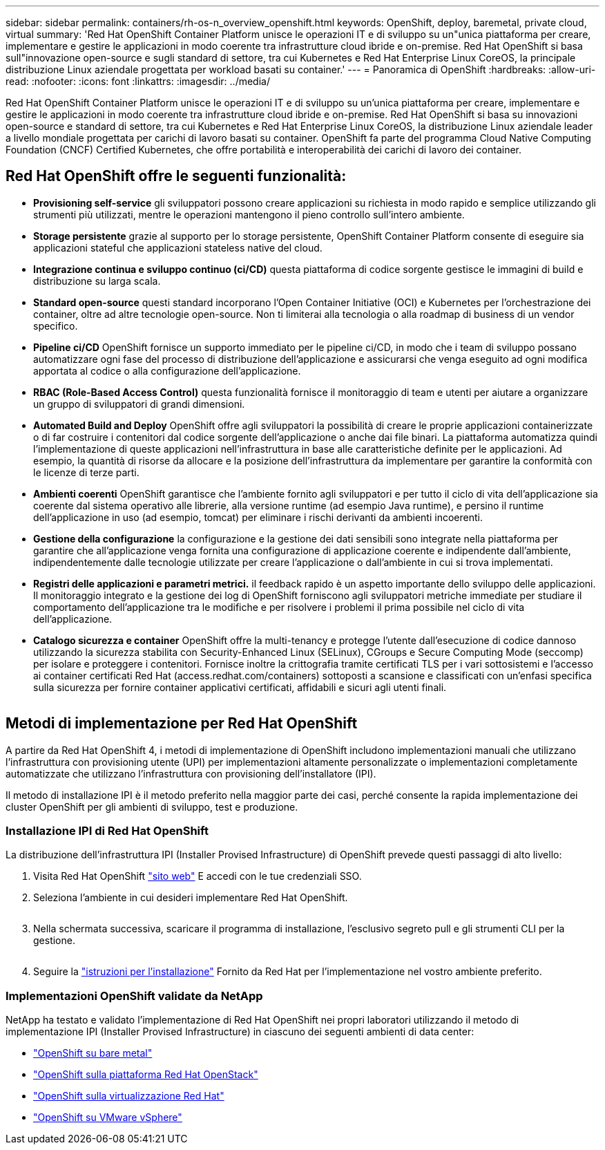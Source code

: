 ---
sidebar: sidebar 
permalink: containers/rh-os-n_overview_openshift.html 
keywords: OpenShift, deploy, baremetal, private cloud, virtual 
summary: 'Red Hat OpenShift Container Platform unisce le operazioni IT e di sviluppo su un"unica piattaforma per creare, implementare e gestire le applicazioni in modo coerente tra infrastrutture cloud ibride e on-premise. Red Hat OpenShift si basa sull"innovazione open-source e sugli standard di settore, tra cui Kubernetes e Red Hat Enterprise Linux CoreOS, la principale distribuzione Linux aziendale progettata per workload basati su container.' 
---
= Panoramica di OpenShift
:hardbreaks:
:allow-uri-read: 
:nofooter: 
:icons: font
:linkattrs: 
:imagesdir: ../media/


[role="lead"]
Red Hat OpenShift Container Platform unisce le operazioni IT e di sviluppo su un'unica piattaforma per creare, implementare e gestire le applicazioni in modo coerente tra infrastrutture cloud ibride e on-premise. Red Hat OpenShift si basa su innovazioni open-source e standard di settore, tra cui Kubernetes e Red Hat Enterprise Linux CoreOS, la distribuzione Linux aziendale leader a livello mondiale progettata per carichi di lavoro basati su container. OpenShift fa parte del programma Cloud Native Computing Foundation (CNCF) Certified Kubernetes, che offre portabilità e interoperabilità dei carichi di lavoro dei container.



== Red Hat OpenShift offre le seguenti funzionalità:

* *Provisioning self-service* gli sviluppatori possono creare applicazioni su richiesta in modo rapido e semplice utilizzando gli strumenti più utilizzati, mentre le operazioni mantengono il pieno controllo sull'intero ambiente.
* *Storage persistente* grazie al supporto per lo storage persistente, OpenShift Container Platform consente di eseguire sia applicazioni stateful che applicazioni stateless native del cloud.
* *Integrazione continua e sviluppo continuo (ci/CD)* questa piattaforma di codice sorgente gestisce le immagini di build e distribuzione su larga scala.
* *Standard open-source* questi standard incorporano l'Open Container Initiative (OCI) e Kubernetes per l'orchestrazione dei container, oltre ad altre tecnologie open-source. Non ti limiterai alla tecnologia o alla roadmap di business di un vendor specifico.
* *Pipeline ci/CD* OpenShift fornisce un supporto immediato per le pipeline ci/CD, in modo che i team di sviluppo possano automatizzare ogni fase del processo di distribuzione dell'applicazione e assicurarsi che venga eseguito ad ogni modifica apportata al codice o alla configurazione dell'applicazione.
* *RBAC (Role-Based Access Control)* questa funzionalità fornisce il monitoraggio di team e utenti per aiutare a organizzare un gruppo di sviluppatori di grandi dimensioni.
* *Automated Build and Deploy* OpenShift offre agli sviluppatori la possibilità di creare le proprie applicazioni containerizzate o di far costruire i contenitori dal codice sorgente dell'applicazione o anche dai file binari. La piattaforma automatizza quindi l'implementazione di queste applicazioni nell'infrastruttura in base alle caratteristiche definite per le applicazioni. Ad esempio, la quantità di risorse da allocare e la posizione dell'infrastruttura da implementare per garantire la conformità con le licenze di terze parti.
* *Ambienti coerenti* OpenShift garantisce che l'ambiente fornito agli sviluppatori e per tutto il ciclo di vita dell'applicazione sia coerente dal sistema operativo alle librerie, alla versione runtime (ad esempio Java runtime), e persino il runtime dell'applicazione in uso (ad esempio, tomcat) per eliminare i rischi derivanti da ambienti incoerenti.
* *Gestione della configurazione* la configurazione e la gestione dei dati sensibili sono integrate nella piattaforma per garantire che all'applicazione venga fornita una configurazione di applicazione coerente e indipendente dall'ambiente, indipendentemente dalle tecnologie utilizzate per creare l'applicazione o dall'ambiente in cui si trova
implementati.
* *Registri delle applicazioni e parametri metrici.* il feedback rapido è un aspetto importante dello sviluppo delle applicazioni. Il monitoraggio integrato e la gestione dei log di OpenShift forniscono agli sviluppatori metriche immediate per studiare il comportamento dell'applicazione tra le modifiche e per risolvere i problemi il prima possibile nel ciclo di vita dell'applicazione.
* *Catalogo sicurezza e container* OpenShift offre la multi-tenancy e protegge l'utente dall'esecuzione di codice dannoso utilizzando la sicurezza stabilita con Security-Enhanced Linux (SELinux), CGroups e Secure Computing Mode (seccomp) per isolare e proteggere i contenitori. Fornisce inoltre la crittografia tramite certificati TLS per i vari sottosistemi e l'accesso ai container certificati Red Hat (access.redhat.com/containers) sottoposti a scansione e classificati con un'enfasi specifica sulla sicurezza per fornire container applicativi certificati, affidabili e sicuri agli utenti finali.


image:redhat_openshift_image4.png[""]



== Metodi di implementazione per Red Hat OpenShift

A partire da Red Hat OpenShift 4, i metodi di implementazione di OpenShift includono implementazioni manuali che utilizzano l'infrastruttura con provisioning utente (UPI) per implementazioni altamente personalizzate o implementazioni completamente automatizzate che utilizzano l'infrastruttura con provisioning dell'installatore (IPI).

Il metodo di installazione IPI è il metodo preferito nella maggior parte dei casi, perché consente la rapida implementazione dei cluster OpenShift per gli ambienti di sviluppo, test e produzione.



=== Installazione IPI di Red Hat OpenShift

La distribuzione dell'infrastruttura IPI (Installer Provised Infrastructure) di OpenShift prevede questi passaggi di alto livello:

. Visita Red Hat OpenShift link:https://www.openshift.com["sito web"^] E accedi con le tue credenziali SSO.
. Seleziona l'ambiente in cui desideri implementare Red Hat OpenShift.
+
image:redhat_openshift_image8.jpeg[""]

. Nella schermata successiva, scaricare il programma di installazione, l'esclusivo segreto pull e gli strumenti CLI per la gestione.
+
image:redhat_openshift_image9.jpeg[""]

. Seguire la link:https://docs.openshift.com/container-platform/4.7/installing/index.html["istruzioni per l'installazione"] Fornito da Red Hat per l'implementazione nel vostro ambiente preferito.




=== Implementazioni OpenShift validate da NetApp

NetApp ha testato e validato l'implementazione di Red Hat OpenShift nei propri laboratori utilizzando il metodo di implementazione IPI (Installer Provised Infrastructure) in ciascuno dei seguenti ambienti di data center:

* link:rh-os-n_openshift_BM.html["OpenShift su bare metal"]
* link:rh-os-n_openshift_OSP.html["OpenShift sulla piattaforma Red Hat OpenStack"]
* link:rh-os-n_openshift_RHV.html["OpenShift sulla virtualizzazione Red Hat"]
* link:rh-os-n_openshift_VMW.html["OpenShift su VMware vSphere"]

